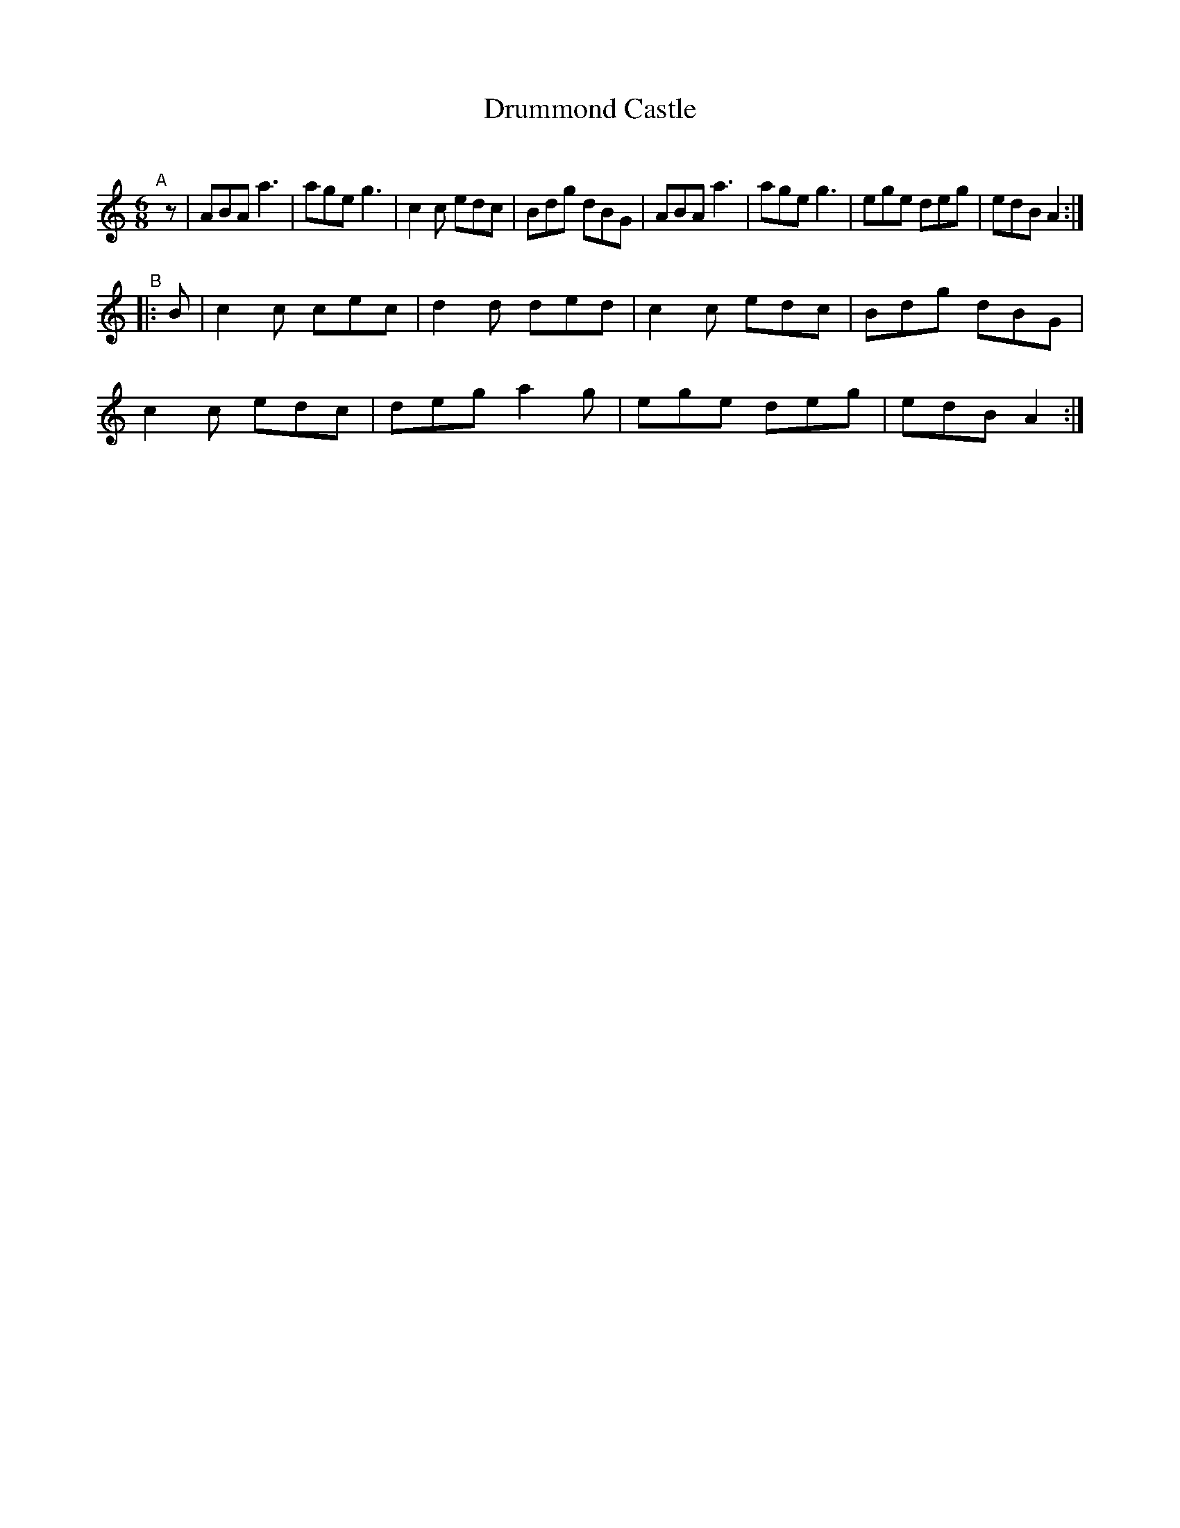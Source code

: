 X: 1
T: Drummond Castle
C:
%D:
R: jig
S: Fiddle Hell Online 2022-4-8 handout for Alasdair Frazer workshop
Z: 2022 John Chambers <jc:trillian.mit.edu>
M: 6/8
L: 1/8
K: Am	% and C
"^A"[|] z |\
ABA a3 | age g3 | c2c edc | Bdg dBG |\
ABA a3 | age g3 | ege deg | edB A2 :|
"^B"|: B |\
c2c cec | d2d ded | c2c edc | Bdg dBG |
c2c edc | deg a2g | ege deg | edB A2 :|

